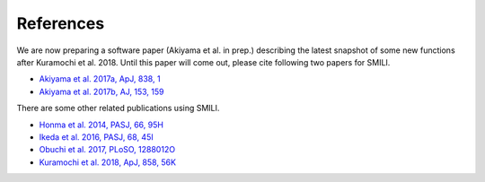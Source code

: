 ===============
References
===============

We are now preparing a software paper (Akiyama et al. in prep.) describing the latest snapshot of some new functions after Kuramochi et al. 2018. Until this paper will come out, please cite following two papers for SMILI.

- `Akiyama et al. 2017a, ApJ, 838, 1 <https://ui.adsabs.harvard.edu/#abs/2017ApJ...838....1A>`_
- `Akiyama et al. 2017b, AJ, 153, 159 <https://ui.adsabs.harvard.edu/#abs/2017AJ....153..159A>`_

There are some other related publications using SMILI.

- `Honma et al. 2014, PASJ, 66, 95H <https://ui.adsabs.harvard.edu/#abs/2014PASJ...66...95H>`_
- `Ikeda et al. 2016, PASJ, 68, 45I <https://ui.adsabs.harvard.edu/#abs/2016PASJ...68...45I>`_
- `Obuchi et al. 2017, PLoSO, 1288012O <https://ui.adsabs.harvard.edu//#abs/2017PLoSO..1288012O>`_
- `Kuramochi et al. 2018, ApJ, 858, 56K <https://ui.adsabs.harvard.edu/#abs/2018ApJ...858...56K>`_
